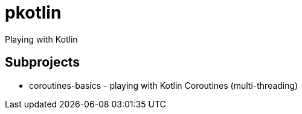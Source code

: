 = pkotlin

Playing with Kotlin

== Subprojects
 * coroutines-basics - playing with Kotlin Coroutines (multi-threading)
